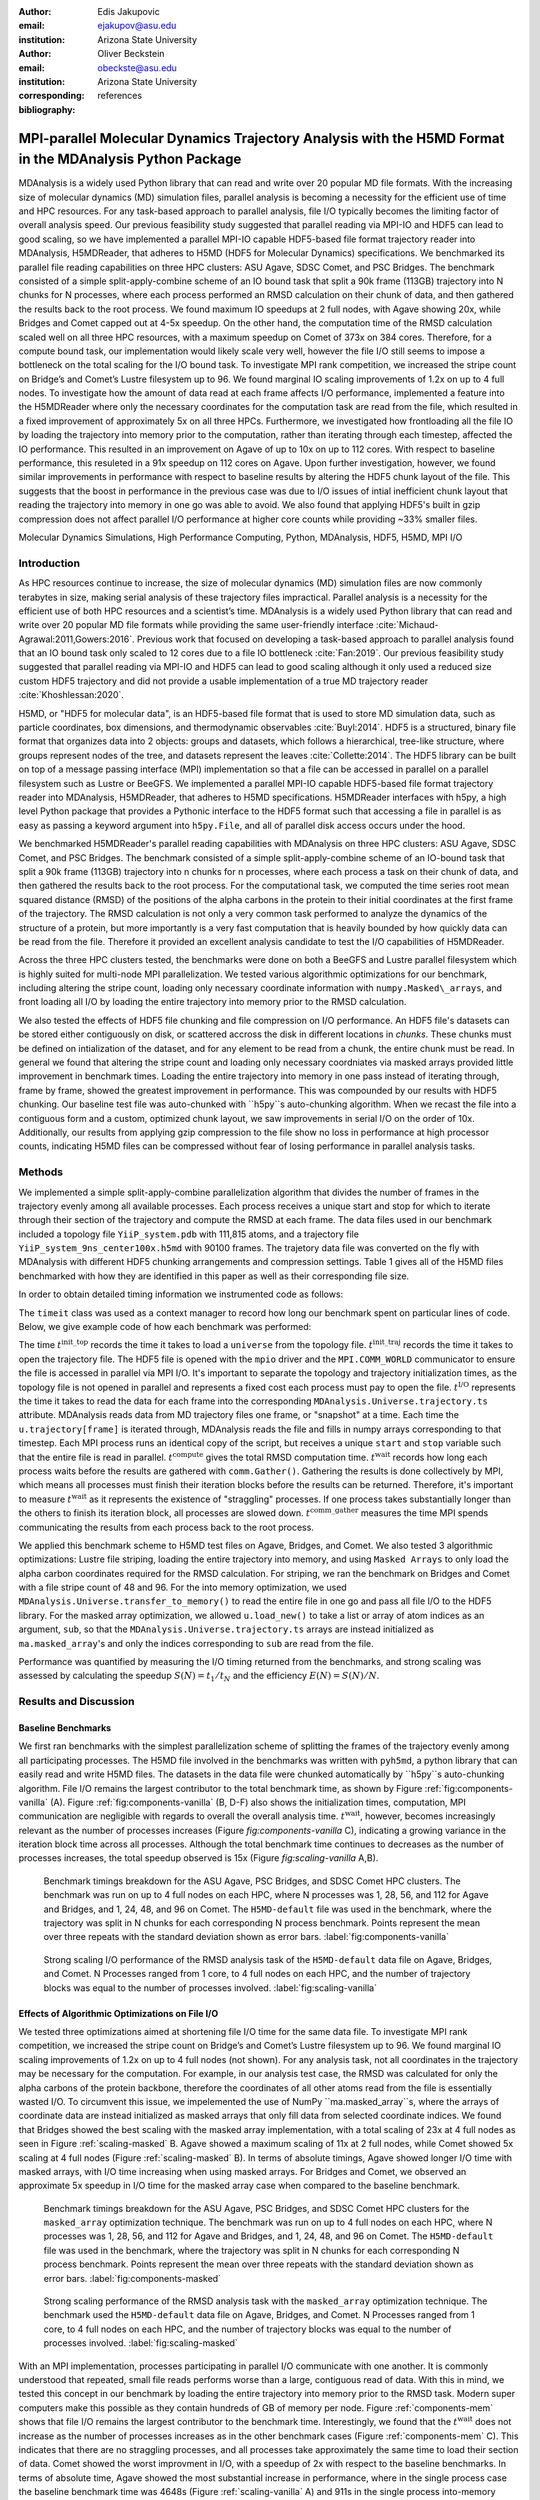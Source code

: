 :author: Edis Jakupovic
:email: ejakupov@asu.edu
:institution: Arizona State University

:author: Oliver Beckstein
:email: obeckste@asu.edu
:institution: Arizona State University
:corresponding:

:bibliography: references

.. definitions (like \newcommand)

.. |Calpha| replace:: :math:`\mathrm{C}_\alpha`
.. |tinit_top| replace:: :math:`t^\text{init\_top}`
.. |tinit_traj| replace:: :math:`t^\text{init\_traj}`
.. |tcomp| replace:: :math:`t^{\text{compute}}`
.. |tIO| replace:: :math:`t^\text{I/O}`
.. |tcomm| replace:: :math:`t^\text{comm\_gather}`
.. |twait| replace:: :math:`t^\text{wait}`
.. |ttotal| replace:: :math:`t^\text{total}`
.. |Ncores| replace:: :math:`M`
.. |r(t)| replace:: :math:`\mathbf{r}(t)`


---------------------------------------------------------------------------------------------------------
MPI-parallel Molecular Dynamics Trajectory Analysis with the H5MD Format in the MDAnalysis Python Package
---------------------------------------------------------------------------------------------------------

.. class:: abstract

   MDAnalysis is a widely used Python library that can read and write over 20 popular MD file formats. With the increasing size of molecular dynamics (MD) simulation files, parallel analysis is becoming a necessity for the efficient use of time and HPC resources. For any task-based approach to parallel analysis, file I/O typically becomes the limiting factor of overall analysis speed. Our previous feasibility study suggested that parallel reading via MPI-IO and HDF5 can lead to good scaling, so we have implemented a parallel MPI-IO capable HDF5-based file format trajectory reader into MDAnalysis, H5MDReader, that adheres to H5MD (HDF5 for Molecular Dynamics) specifications. We benchmarked its parallel file reading capabilities on three HPC clusters: ASU Agave, SDSC Comet, and PSC Bridges. The benchmark consisted of a simple split-apply-combine scheme of an IO bound task that split a 90k frame (113GB) trajectory into N chunks for N processes, where each process performed an RMSD calculation on their chunk of data, and then gathered the results back to the root process. We found maximum IO speedups at 2 full nodes, with Agave showing 20x, while Bridges and Comet capped out at 4-5x speedup. On the other hand, the computation time of the RMSD calculation scaled well on all three HPC resources, with a maximum speedup on Comet of 373x on 384 cores. Therefore, for a compute bound task, our implementation would likely scale very well, however the file I/O still seems to impose a bottleneck on the total scaling for the I/O bound task. To investigate MPI rank competition, we increased the stripe count on Bridge’s and Comet’s Lustre filesystem up to 96. We found marginal IO scaling improvements of 1.2x on up to 4 full nodes. To investigate how the amount of data read at each frame affects I/O performance, implemented a feature into the H5MDReader where only the necessary coordinates for the computation task are read from the file, which resulted in a fixed improvement of approximately 5x on all three HPCs. Furthermore, we investigated how frontloading all the file IO by loading the trajectory into memory prior to the computation, rather than iterating through each timestep, affected the IO performance. This resulted in an improvement on Agave of up to 10x on up to 112 cores. With respect to baseline performance, this resuleted in a 91x speedup on 112 cores on Agave. Upon further investigation, however, we found similar improvements in performance with respect to baseline results by altering the HDF5 chunk layout of the file. This suggests that the boost in performance in the previous case was due to I/O issues of intial inefficient chunk layout that reading the trajectory into memory in one go was able to avoid. We also found that applying HDF5's built in gzip compression does not affect parallel I/O performance at higher core counts while providing ~33% smaller files.

.. class:: keywords

   Molecular Dynamics Simulations, High Performance Computing, Python, MDAnalysis, HDF5, H5MD, MPI I/O





Introduction
============

As HPC resources continue to increase, the size of molecular dynamics (MD) simulation files are now commonly terabytes in size, making serial analysis of these trajectory files impractical. Parallel analysis is a necessity for the efficient use of both HPC resources and a scientist’s time. MDAnalysis is a widely used Python library that can read and write over 20 popular MD file formats while providing the same user-friendly interface :cite:`Michaud-Agrawal:2011,Gowers:2016`. Previous work that focused on developing a task-based approach to parallel analysis found that an IO bound task only scaled to 12 cores due to a file IO bottleneck :cite:`Fan:2019`. Our previous feasibility study suggested that parallel reading via MPI-IO and HDF5 can lead to good scaling although it only used a reduced size custom HDF5 trajectory and did not provide a usable implementation of a true MD trajectory reader :cite:`Khoshlessan:2020`.

H5MD, or "HDF5 for molecular data", is an HDF5-based file format that is used to store MD simulation data, such as particle coordinates, box dimensions, and thermodynamic observables :cite:`Buyl:2014`. HDF5 is a structured, binary file format that organizes data into 2 objects: groups and datasets, which follows a hierarchical, tree-like structure, where groups represent nodes of the tree, and datasets represent the leaves :cite:`Collette:2014`. The HDF5 library can be built on top of a message passing interface (MPI) implementation so that a file can be accessed in parallel on a parallel filesystem such as Lustre or BeeGFS. We implemented a parallel MPI-IO capable HDF5-based file format trajectory reader into MDAnalysis, H5MDReader, that adheres to H5MD specifications. H5MDReader interfaces with h5py, a high level Python package that provides a Pythonic interface to the HDF5 format such that accessing a file in parallel is as easy as passing a keyword argument into ``h5py.File``, and all of parallel disk access occurs under the hood.

We benchmarked H5MDReader's parallel reading capabilities with MDAnalysis on three HPC clusters: ASU Agave, SDSC Comet, and PSC Bridges. The benchmark consisted of a simple split-apply-combine scheme of an IO-bound task that split a 90k frame (113GB) trajectory into n chunks for n processes, where each process a task on their chunk of data, and then gathered the results back to the root process. For the computational task, we computed the time series root mean squared distance (RMSD) of the positions of the alpha carbons in the protein to their initial coordinates at the first frame of the trajectory. The RMSD calculation is not only a very common task performed to analyze the dynamics of the structure of a protein, but more importantly is a very fast computation that is heavily bounded by how quickly data can be read from the file. Therefore it provided an excellent analysis candidate to test the I/O capabilities of H5MDReader.

Across the three HPC clusters tested, the benchmarks were done on both a BeeGFS and Lustre parallel filesystem which is highly suited for multi-node MPI parallelization. We tested various algorithmic optimizations for our benchmark, including altering the stripe count, loading only necessary coordinate information with ``numpy.Masked\_arrays``, and front loading all I/O by loading the entire trajectory into memory prior to the RMSD calculation.

We also tested the effects of HDF5 file chunking and file compression on I/O performance. An HDF5 file's datasets can be stored either contiguously on disk, or scattered accross the disk in different locations in *chunks*. These chunks must be defined on intialization of the dataset, and for any element to be read from a chunk, the entire chunk must be read. In general we found that altering the stripe count and loading only necessary coordniates via masked arrays provided little improvement in benchmark times. Loading the entire trajectory into memory in one pass instead of iterating through, frame by frame, showed the greatest improvement in performance. This was compounded by our results with HDF5 chunking. Our baseline test file was auto-chunked with ``h5py``s auto-chunking algorithm. When we recast the file into a contiguous form and a custom, optimized chunk layout, we saw improvements in serial I/O on the order of 10x. Additionally, our results from applying gzip compression to the file show no loss in performance at high processor counts, indicating H5MD files can be compressed without fear of losing performance in parallel analysis tasks.



Methods
=======

We implemented a simple split-apply-combine parallelization algorithm that divides the number of frames in the trajectory evenly among all available processes. Each process receives a unique start and stop for which to iterate through their section of the trajectory and compute the RMSD at each frame. The data files used in our benchmark included a topology file ``YiiP_system.pdb`` with 111,815 atoms, and a trajectory file ``YiiP_system_9ns_center100x.h5md`` with 90100 frames. The trajetory data file was converted on the fly with MDAnalysis with different HDF5 chunking arrangements and compression settings. Table 1 gives all of the H5MD files benchmarked with how they are identified in this paper as well as their corresponding file size.

.. raw:: latex

   \begin{table}
   \begin{tabular}{||c | c | c ||}
    \hline
    \textbf{name} & \textbf{format} & \textbf{file size (GB)} \\ [0.5ex]
    \hline\hline
    H5MD-default     & H5MD       & 113    \\
    \hline
    H5MD-chunked     & H5MD       & 113    \\
    \hline
    H5MD-contiguous  & H5MD       & 113    \\
    \hline
    H5MD-gzipx1      & H5MD       & 77     \\
    \hline
    H5MD-gzipx9      & H5MD       & 75     \\ [0.75ex]
    \hline
   \end{tabular}
   \caption{Data files benchmarked on all three HPCS. \textbf{name} is the name that is used to identify the file in this paper. \textbf{format} is the format of the file, and \textbf{file size} gives the size of the file in gigabytes.
      \textbf{H5MD-default} original data file written with pyh5md which uses h5py's auto-chunking algorithm. \textbf{H5MD-chunked} is the same file but written with chunk size (1, n atoms, 3) and \textbf{H5MD-contiguous} is the
      same file but written with no HDF5 chunking. \textbf{H5MD-gzipx1} and \textbf{H5MD-gzipx9} have the same chunk arrangement as \textbf{H5MD-chunked} but are written with gzip compression where 1 is the lowest level of compression
      and 9 is the highest level.}
   \end{table}

In order to obtain detailed timing information we instrumented code as follows:

.. code-block:: python
   :linenos:

   class timeit(object):
       def __enter__(self):
           self._start_time = time.time()
           return self

       def __exit__(self, exc_type, exc_val, exc_tb):
           end_time = time.time()
           self.elapsed = end_time - self._start_time
           # always propagate exceptions forward
           return False

The ``timeit`` class was used as a context manager to record how long our benchmark spent on particular lines of code. Below, we give example code of how each benchmark was performed:

.. code-block:: python
   :linenos:

   import MDAnalysis as mda
   from MDAnalysis.analysis.rms import rmsd
   from mpi4py import MPI
   import numpy as np

   def benchmark(topology, trajectory):
       with timeit() as init_top:
           u = mda.Universe(topology)
       with timeit() as init_traj:
           u.load_new(trajectory,
                      driver="mpio",
                      comm=MPI.COMM_WORLD)
       t_init_top = init_top.elapsed
       t_init_traj = init_traj.elapsed
       CA = u.select_atoms("protein and name CA")
       x_ref = CA.positions.copy()

       total_io = 0
       total_rmsd = 0
       rmsd_array = np.empty(bsize, dtype=float)
       for i, frame in enumerate(range(start, stop)):
           with timeit() as io:
               ts = u.trajectory[frame]
           total_io += io.elapsed
           with timeit() as rms:
               rmsd_array[i] = rmsd(CA.positions,
                                    x_ref,
                                    superposition=True)
           total_rmsd += rms.elapsed

       with timeit() as wait_time:
           comm.Barrier()
       t_wait = wait_time.elapsed

       with timeit() as comm_gather:
           rmsd_buffer = None
           if rank == 0:
               rmsd_buffer = np.empty(n_frames,
                                      dtype=float)
           comm.Gatherv(sendbuf=rmsd_array,
                        recvbuf=(rmsd_buffer,
                                 sendcounts),
                        root=0)
       t_comm_gather = comm_gather.elapsed

The time |tinit_top| records the time it takes to load a ``universe`` from the topology file. |tinit_traj| records the time it takes to open the trajectory file. The HDF5 file is opened with the ``mpio`` driver and the ``MPI.COMM_WORLD`` communicator to ensure the file is accessed in parallel via MPI I/O. It's important to separate the topology and trajectory initialization times, as the topology file is not opened in parallel and represents a fixed cost each process must pay to open the file.  |tIO| represents the time it takes to read the data for each frame into the corresponding ``MDAnalysis.Universe.trajectory.ts`` attribute. MDAnalysis reads data from MD trajectory files one frame, or "snapshot" at a time. Each time the ``u.trajectory[frame]`` is iterated through, MDAnalysis reads the file and fills in numpy arrays corresponding to that timestep. Each MPI process runs an identical copy of the script, but receives a unique ``start`` and ``stop`` variable such that the entire file is read in parallel. |tcomp| gives the total RMSD computation time. |twait| records how long each process waits before the results are gathered with ``comm.Gather()``. Gathering the results is done collectively by MPI, which means all processes must finish their iteration blocks before the results can be returned. Therefore, it's important to measure |twait| as it represents the existence of "straggling" processes. If one process takes substantially longer than the others to finish its iteration block, all processes are slowed down. |tcomm| measures the time MPI spends communicating the results from each process back to the root process.

We applied this benchmark scheme to H5MD test files on Agave, Bridges, and Comet. We also tested 3 algorithmic optimizations: Lustre file striping, loading the entire trajectory into memory, and using ``Masked Arrays`` to only load the alpha carbon coordinates required for the RMSD calculation. For striping, we ran the benchmark on Bridges and Comet with a file stripe count of 48 and 96. For the into memory optimization, we used ``MDAnalysis.Universe.transfer_to_memory()`` to read the entire file in one go and pass all file I/O to the HDF5 library. For the masked array optimization, we allowed ``u.load_new()`` to take a list or array of atom indices as an argument, ``sub``, so that the ``MDAnalysis.Universe.trajectory.ts`` arrays are instead initialized as ``ma.masked_array``'s and only the indices corresponding to ``sub`` are read from the file.

Performance was quantified by measuring the I/O timing returned from the benchmarks, and strong scaling was assessed by calculating the speedup :math:`S(N) = t_{1}/t_{N}` and the efficiency :math:`E(N) = S(N)/N`.


Results and Discussion
======================

Baseline Benchmarks
-------------------

We first ran benchmarks with the simplest parallelization scheme of splitting the frames of the trajectory evenly among all participating processes. The H5MD file involved in the benchmarks was written with ``pyh5md``, a python library that can easily read and write H5MD files. The datasets in the data file were chunked automatically by ``h5py``s auto-chunking algorithm. File I/O remains the largest contributor to the total benchmark time, as shown by Figure :ref:`fig:components-vanilla` (A). Figure :ref:`fig:components-vanilla` (B, D-F) also shows the initialization times, computation, MPI communication are negligible with regards to overall the overall analysis time. |twait|, however, becomes increasingly relevant as the number of processes increases (Figure `fig:components-vanilla` C), indicating a growing variance in the iteration block time across all processes. Although the total benchmark time continues to decreases as the number of processes increases, the total speedup observed is 15x (Figure `fig:scaling-vanilla` A,B).

.. figure:: figs/components-vanilla.pdf

   Benchmark timings breakdown for the ASU Agave, PSC Bridges, and SDSC Comet HPC clusters. The benchmark was run on up to 4 full nodes on each HPC, where N processes was 1, 28, 56, and 112 for Agave and Bridges, and 1, 24, 48, and 96 on Comet. The ``H5MD-default`` file was used in the benchmark, where the trajectory was split in N chunks for each corresponding N process benchmark. Points represent the mean over three repeats with the standard deviation shown as error bars.
   :label:`fig:components-vanilla`

.. figure:: figs/scaling-vanilla.pdf

   Strong scaling I/O performance of the RMSD analysis task of the ``H5MD-default`` data file on Agave, Bridges, and Comet. N Processes ranged from 1 core, to 4 full nodes on each HPC, and the number of trajectory blocks was equal to the number of processes involved.
   :label:`fig:scaling-vanilla`

Effects of Algorithmic Optimizations on File I/O
------------------------------------------------
We tested three optimizations aimed at shortening file I/O time for the same data file. To investigate MPI rank competition, we increased the stripe count on Bridge’s and Comet’s Lustre filesystem up to 96. We found marginal IO scaling improvements of 1.2x on up to 4 full nodes (not shown). For any analysis task, not all coordinates in the trajectory may be necessary for the computation. For example, in our analysis test case, the RMSD was calculated for only the alpha carbons of the protein backbone, therefore the coordinates of all other atoms read from the file is essentially wasted I/O. To circumvent this issue, we impelemented the use of NumPy ``ma.masked_array``s, where the arrays of coordinate data are instead initialized as masked arrays that only fill data from selected coordinate indices. We found that Bridges showed the best scaling with the masked array implementation, with a total scaling of 23x at 4 full nodes as seen in Figure :ref:`scaling-masked` B. Agave showed a maximum scaling of 11x at 2 full nodes, while Comet showed 5x scaling at 4 full nodes (Figure :ref:`scaling-masked` B). In terms of absolute timings, Agave showed longer I/O time with masked arrays, with I/O time increasing when using masked arrays. For Bridges and Comet, we observed an approximate 5x speedup in I/O time for the masked array case when compared to the baseline benchmark.

.. figure:: figs/components-masked.pdf

   Benchmark timings breakdown for the ASU Agave, PSC Bridges, and SDSC Comet HPC clusters for the ``masked_array`` optimization technique. The benchmark was run on up to 4 full nodes on each HPC, where N processes was 1, 28, 56, and 112 for Agave and Bridges, and 1, 24, 48, and 96 on Comet. The ``H5MD-default`` file was used in the benchmark, where the trajectory was split in N chunks for each corresponding N process benchmark. Points represent the mean over three repeats with the standard deviation shown as error bars.
   :label:`fig:components-masked`

.. figure:: figs/scaling-masked.pdf

   Strong scaling performance of the RMSD analysis task with the ``masked_array`` optimization technique. The benchmark used the ``H5MD-default`` data file on Agave, Bridges, and Comet. N Processes ranged from 1 core, to 4 full nodes on each HPC, and the number of trajectory blocks was equal to the number of processes involved.
   :label:`fig:scaling-masked`

With an MPI implementation, processes participating in parallel I/O communicate with one another. It is commonly understood that repeated, small file reads performs worse than a large, contiguous read of data. With this in mind, we tested this concept in our benchmark by loading the entire trajectory into memory prior to the RMSD task. Modern super computers make this possible as they contain hundreds of GB of memory per node. Figure :ref:`components-mem` shows that file I/O remains the largest contributor to the benchmark time. Interestingly, we found that the |twait| does not increase as the number of processes increases as in the other benchmark cases (Figure :ref:`components-mem` C). This indicates that there are no straggling processes, and all processes take approximately the same time to load their section of data. Comet showed the worst improvment in I/O, with a speedup of 2x with respect to the baseline benchmarks. In terms of absolute time, Agave showed the most substantial increase in performance, where in the single process case the baseline benchmark time was 4648s (Figure :ref:`scaling-vanilla` A) and 911s in the single process into-memory benchmark (Figure :ref:`scaling-mem` A). In the 4 full node case, Agave showed a 91x speedup with respect to the baseline benchmark performance (4658s to 73s at 112 cores). This gives strong evidence that the default access pattern of iterating through each frame was inefficient as opposed to loading the entire trajectory into memory in one go.

.. figure:: figs/components-mem.pdf

   Benchmark timings breakdown for the ASU Agave, PSC Bridges, and SDSC Comet HPC clusters for the loading-into-memory optimization technique. The benchmark was run on up to 4 full nodes on each HPC, where N processes was 1, 28, 56, and 112 for Agave and Bridges, and 1, 24, 48, and 96 on Comet. The ``H5MD-default`` file was used in the benchmark, where the trajectory was split in N chunks for each corresponding N process benchmark. Points represent the mean over three repeats with the standard deviation shown as error bars.
   :label:`fig:components-mem`

.. figure:: figs/scaling-mem.pdf

   Strong scaling I/O performance of the RMSD analysis task with the loading-into-memory optimization technique. The benchmark used the ``H5MD-default`` data file on Agave, Bridges, and Comet. N Processes ranged from 1 core, to 4 full nodes on each HPC, and the number of trajectory blocks was equal to the number of processes involved.
   :label:`fig:scaling-mem`


Effects of HDF5 Chunking on File I/O
------------------------------------
The speed at which a file can be read from disk depends not only on access pattern, but also the file's layout on disk. We rewrote the H5MD-default test file on the fly with MDAnalysis and tested two cases: one in which the file is written with no chunking applied (H5MD-contiguous), and one in which we applied a custom chunk layout to match the access pattern on the file (H5MD-chunked). Our benchmark follows a common MD trajecotry analysis scheme in that it iterates through the trajectory one frame at a time. Therefore, we applied a chunk shape of ``(1, n atoms, 3)`` which matched exactly the shape of data to be read at each iteration step. First, we tested how the chunk layout affects baseline serial I/O performance for the file. We found I/O performance strongly depends on the layout of the file on disk. The auto-chunked H5MD-default file I/O time was 4101s, while our custom chunk layout resulted in an I/O time of 460s (Figure :ref:`serial-IO`). So, we effectively saw a 10x speedup from optimizing the chunk layout alone. To see what effect the chunk layout had on parallel I/O performance, we repeated our benchmarks on Agave but with the H5MD-chunked and H5MD-contiguous data files. For the serial one process case, we found a similar result in that the I/O time was dramatically increased with an approximate 10x speedup for both the contiguous and chunked file, with respect to the baseline benchmark (Figure :ref:`components-chunk` A). The rest of the timings remained unaffected (Figure :ref:`components-chunk` B-F). Although the absolute total benchmark time is much improved (Figure :ref:`scaling-chunk` A), the scaling remains challenging, with a maximum observed speedup of 12x for the contiguous file (Figure :ref:`scaling-chunk` B).

.. figure:: figs/serial-IO.pdf

   Serial I/O time for H5MD-default, H5MD-contiguous, and H5MD-chunked data files. Each file contained the same data (113GB, 90100 frames) but was written with a different HDF5 chunk arrangement, as outlined in Table :ref:`tab:files`. Each bar represents the mean of 5 repeat benchmark runs, with the standard deviation shown as error bars.
   :label:`fig:serial-IO`

.. figure:: figs/components-chunk.pdf

   Benchmark timings breakdown on ASU Agave for the three chunk arrangements tested. The benchmark was run on up to 4 full nodes on each HPC, where N processes was 1, 28, 56, and 112. \textbf{H5MD-default} was auto-chunked by ``h5py``. \textbf{H5MD-contiguous} was written with no chunking applied, and \textbf{H5MD-chunked} was written with a chunk shape of ``(1, n atoms, 3)``. The trajectory was split in N chunks for each corresponding N process benchmark. Points represent the mean over three repeats with the standard deviation shown as error bars.
   :label:`fig:components-chunk`

.. figure:: figs/scaling-chunk.pdf

   Strong scaling I/O performance of the RMSD analysis task with various chunk layouts tested on ASU Agave. N Processes ranged from 1 core, to 4 full nodes, and the number of trajectory blocks was equal to the number of processes involved.
   :label:`fig:scaling-chunk`


Effects of HDF5 GZIP Compression on File I/O
--------------------------------------------
HDF5 files offer the ability to compress the files. To see how compression affected parallel I/O, we tested HDF5's gzip compression with a minimum setting of 1 and a maximum setting of 9. In the serial 1 process case, we found that I/O performance is slightly hampered, with I/O times approximately 4x longer with compression applied (Figure :ref:`scaling-gzip` A), however at increasing number of processes this difference disappears (Figure :ref:`scaling-gzip` A and Figure :ref:`components-gzip` A). This shows a clear benefit of applying gzip compression to a chunked HDF5 file for parallel analysis tasks, as the compressed file is ~2/3 the size of the original. Additionaly we found speedups of up to 36x on 2 full nodes for the compressed data file benchmarks (Figure :ref:`scaling-gzip` B).

.. figure:: figs/components-gzip.pdf

   Benchmark timings breakdown on ASU Agave for the minimum gzip compression 1 and maximum gzip compression 9. The benchmark was run on up to 4 full nodes on each HPC, where N processes was 1, 28, 56, and 112. The trajectory was split in N chunks for each corresponding N process benchmark. Points represent the mean over three repeats with the standard deviation shown as error bars.
   :label:`fig:components-gzip`

.. figure:: figs/scaling-gzip.pdf

   Strong scaling I/O performance of the RMSD analysis task with minimum and maximum gzip compression applied. N Processes ranged from 1 core, to 4 full nodes, and the number of trajectory blocks was equal to the number of processes involved.
   :label:`fig:scaling-gzip`

Conclusions
===========

MDAnalysis is a Python library for the analysis of molecular dynamics simulations that provides a uniform user interface for many different MD file formats. The growing size of trajectory files demands parallelization of trajectory analysis, however file I/O has become a bottleneck in the workflow of analyzing simulation trajectories. Our implemententaion an HDF5-based file format trajectory reader into MDAnalysis can perform parallel MPI I/O, and our benchmarks on various national HPC environments show that speed-ups on the order of 20x for 48 cores are attainable. Scaling up to achieve higher parallel data ingestion rates remains challenging, so we developed several algorithmic optimizations in our analysis workflows that lead to improvements in IO times of up to 91x on 112 cores when compared to the baseline benchmark results, however this speedup is likely caused by the inefficient chunk layout of the original file. With a custom, optimized chunk layout and gzip compression, we found maximum scaling of 36x on 2 full nodes on Agave. To garner futher improvements in parallel I/O performance, a more sophisticated I/O pattern may be required. The addition of the HDF5 reader provides a foundation for the development of parallel trajectory analysis with MPI and the MDAnalysis package.



Acknowledgments
===============
Funding was provided by the National Science Foundation for a REU supplement to award ACI1443054.
The SDSC Comet computer at the San Diego Supercomputer Center and PSC Bridges computer at the Pittsburgh Supercomputing Center was used under allocation TG-MCB130177.
The authors acknowledge Research Computing at Arizona State University for providing HPC resources that have contributed to the research results reported within this paper.
We would like to acknowledge Gil Speyer and Jason Yalim from the Research Computing Core Facilities at Arizona State University for advice and consultation.



References
----------
